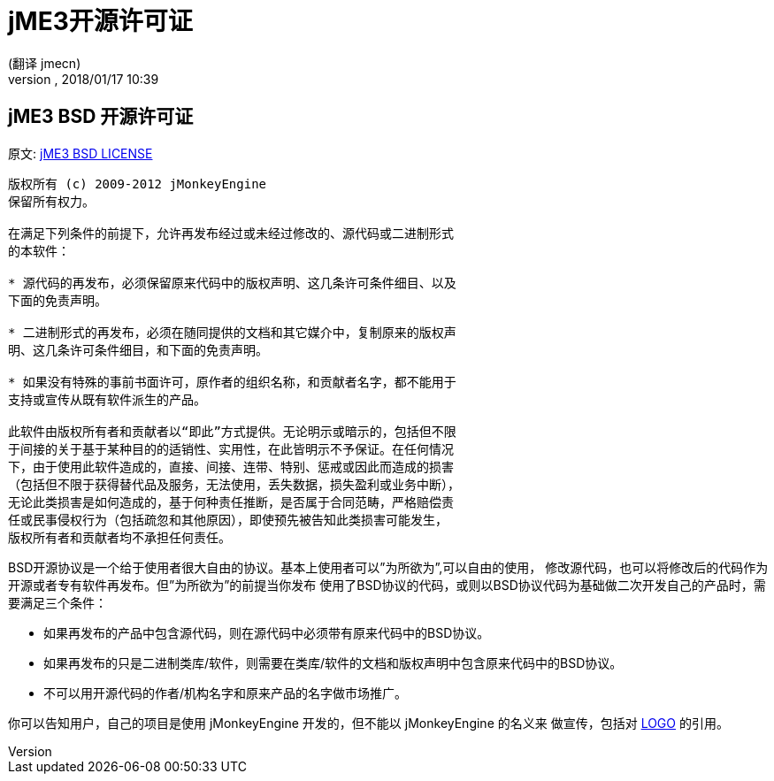 = jME3开源许可证
:author: (翻译 jmecn)
:revnumber:
:revdate: 2018/01/17 10:39
ifdef::env-github,env-browser[:outfilesuffix: .adoc]


== jME3 BSD 开源许可证

原文: link:https://jmonkeyengine.github.io/wiki/bsd_license.html[jME3 BSD LICENSE]

[source]
----

版权所有 (c) 2009-2012 jMonkeyEngine
保留所有权力。

在满足下列条件的前提下，允许再发布经过或未经过修改的、源代码或二进制形式
的本软件：

* 源代码的再发布，必须保留原来代码中的版权声明、这几条许可条件细目、以及
下面的免责声明。

* 二进制形式的再发布，必须在随同提供的文档和其它媒介中，复制原来的版权声
明、这几条许可条件细目，和下面的免责声明。

* 如果没有特殊的事前书面许可，原作者的组织名称，和贡献者名字，都不能用于
支持或宣传从既有软件派生的产品。

此软件由版权所有者和贡献者以“即此”方式提供。无论明示或暗示的，包括但不限
于间接的关于基于某种目的的适销性、实用性，在此皆明示不予保证。在任何情况
下，由于使用此软件造成的，直接、间接、连带、特别、惩戒或因此而造成的损害
（包括但不限于获得替代品及服务，无法使用，丢失数据，损失盈利或业务中断），
无论此类损害是如何造成的，基于何种责任推断，是否属于合同范畴，严格赔偿责
任或民事侵权行为（包括疏忽和其他原因），即使预先被告知此类损害可能发生，
版权所有者和贡献者均不承担任何责任。

----

BSD开源协议是一个给于使用者很大自由的协议。基本上使用者可以”为所欲为”,可以自由的使用，
修改源代码，也可以将修改后的代码作为开源或者专有软件再发布。但”为所欲为”的前提当你发布
使用了BSD协议的代码，或则以BSD协议代码为基础做二次开发自己的产品时，需要满足三个条件：

* 如果再发布的产品中包含源代码，则在源代码中必须带有原来代码中的BSD协议。
* 如果再发布的只是二进制类库/软件，则需要在类库/软件的文档和版权声明中包含原来代码中的BSD协议。
* 不可以用开源代码的作者/机构名字和原来产品的名字做市场推广。

你可以告知用户，自己的项目是使用 jMonkeyEngine 开发的，但不能以 jMonkeyEngine 的名义来
做宣传，包括对 <<logo#,LOGO>> 的引用。
